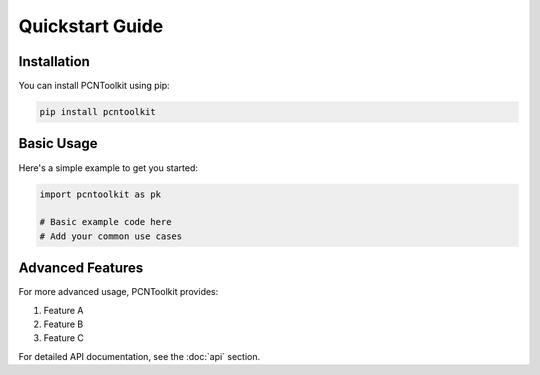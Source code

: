 Quickstart Guide
===============

Installation
-----------

You can install PCNToolkit using pip:

.. code-block:: bash

    pip install pcntoolkit

Basic Usage
----------

Here's a simple example to get you started:

.. code-block:: python

    import pcntoolkit as pk

    # Basic example code here
    # Add your common use cases

Advanced Features
---------------

For more advanced usage, PCNToolkit provides:

1. Feature A
2. Feature B
3. Feature C

For detailed API documentation, see the :doc:`api` section. 